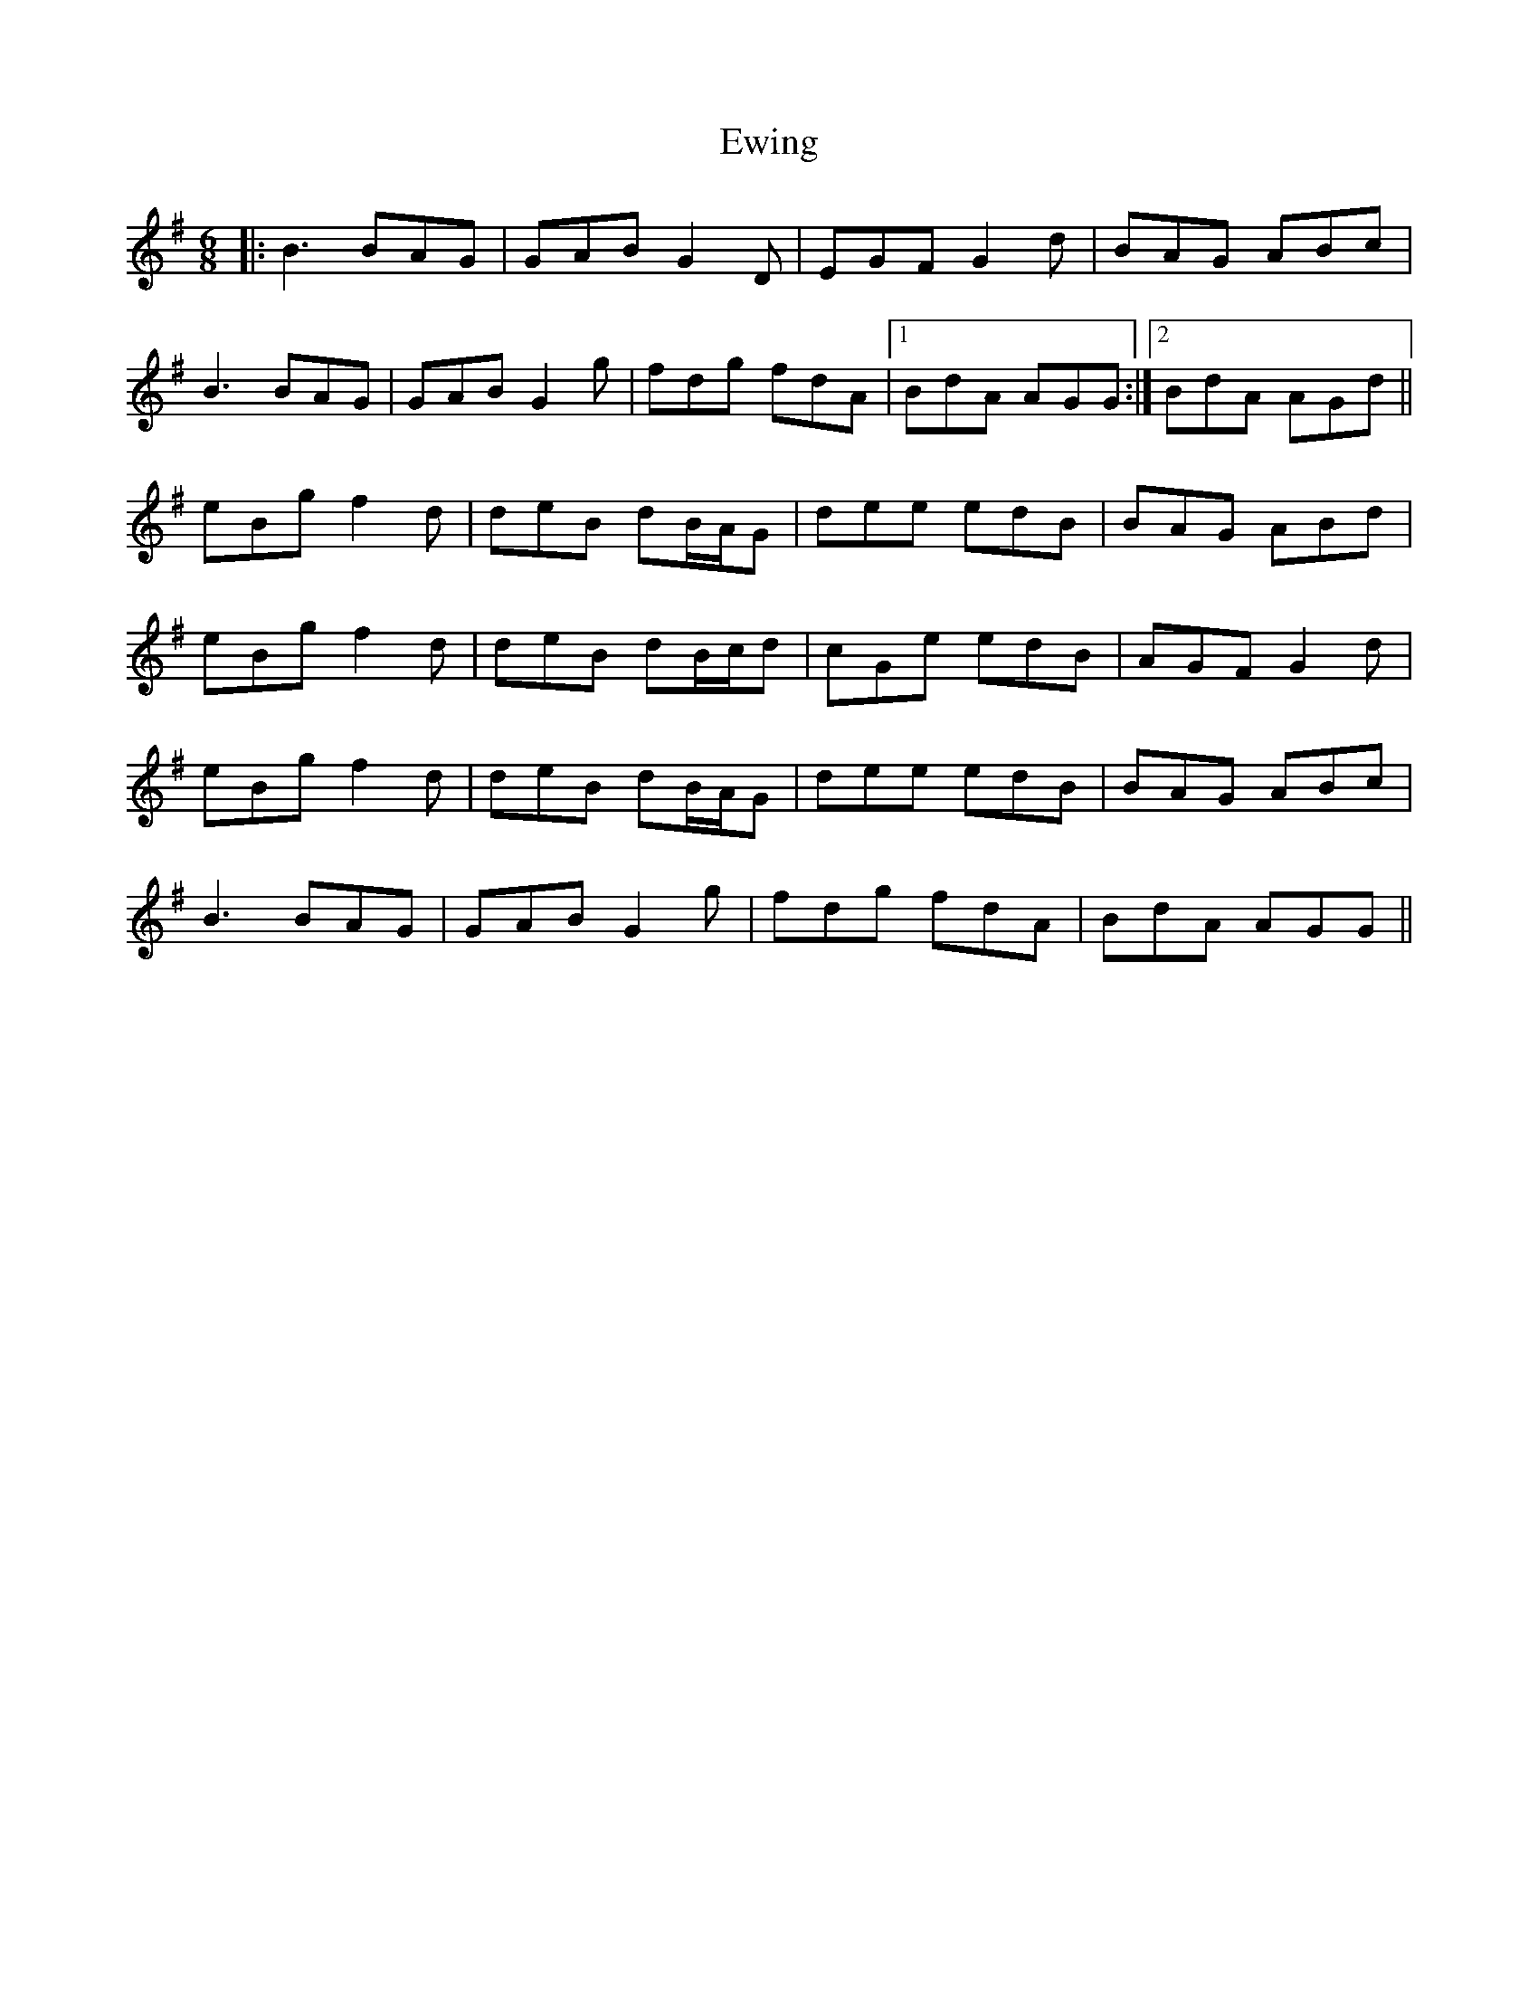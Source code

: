X: 12155
T: Ewing
R: jig
M: 6/8
K: Gmajor
|:B3 BAG|GAB G2D|EGF G2d|BAG ABc|
B3 BAG|GAB G2g|fdg fdA|1 BdA AGG:|2 BdA AGd||
eBg f2d|deB dB/A/G|dee edB|BAG ABd|
eBg f2d|deB dB/c/d|cGe edB|AGF G2d|
eBg f2d|deB dB/A/G|dee edB|BAG ABc|
B3 BAG|GAB G2g|fdg fdA|BdA AGG||

